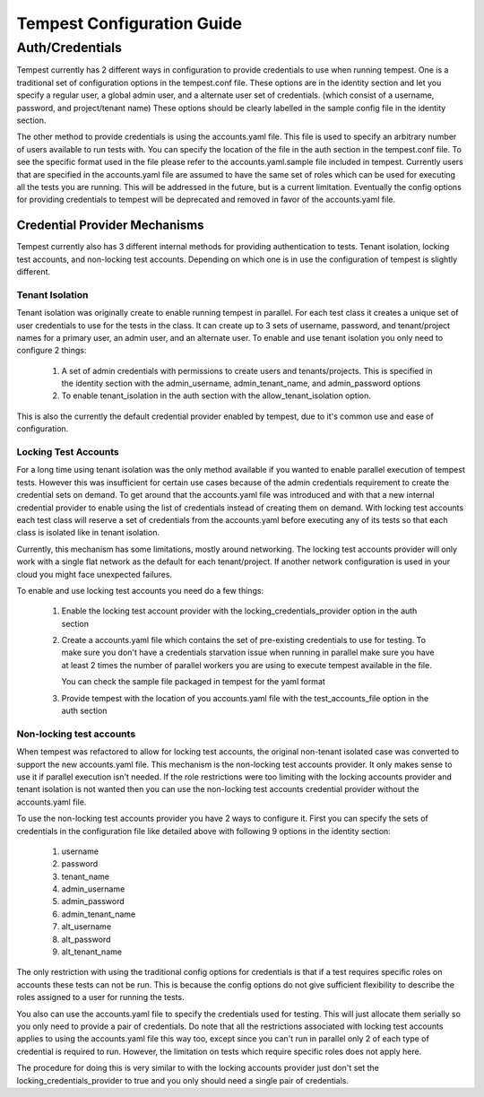 .. _tempest-configuration:

Tempest Configuration Guide
===========================

Auth/Credentials
----------------

Tempest currently has 2 different ways in configuration to provide credentials
to use when running tempest. One is a traditional set of configuration options
in the tempest.conf file. These options are in the identity section and let you
specify a regular user, a global admin user, and a alternate user set of
credentials. (which consist of a username, password, and project/tenant name)
These options should be clearly labelled in the sample config file in the
identity section.

The other method to provide credentials is using the accounts.yaml file. This
file is used to specify an arbitrary number of users available to run tests
with. You can specify the location of the file in the
auth section in the tempest.conf file. To see the specific format used in
the file please refer to the accounts.yaml.sample file included in tempest.
Currently users that are specified in the accounts.yaml file are assumed to
have the same set of roles which can be used for executing all the tests you
are running. This will be addressed in the future, but is a current limitation.
Eventually the config options for providing credentials to tempest will be
deprecated and removed in favor of the accounts.yaml file.

Credential Provider Mechanisms
^^^^^^^^^^^^^^^^^^^^^^^^^^^^^^

Tempest currently also has 3 different internal methods for providing
authentication to tests. Tenant isolation, locking test accounts, and
non-locking test accounts. Depending on which one is in use the configuration
of tempest is slightly different.

Tenant Isolation
""""""""""""""""
Tenant isolation was originally create to enable running tempest in parallel.
For each test class it creates a unique set of user credentials to use for the
tests in the class. It can create up to 3 sets of username, password, and
tenant/project names for a primary user, an admin user, and an alternate user.
To enable and use tenant isolation you only need to configure 2 things:

 #. A set of admin credentials with permissions to create users and
    tenants/projects. This is specified in the identity section with the
    admin_username, admin_tenant_name, and admin_password options
 #. To enable tenant_isolation in the auth section with the
    allow_tenant_isolation option.

This is also the currently the default credential provider enabled by tempest,
due to it's common use and ease of configuration.

Locking Test Accounts
"""""""""""""""""""""
For a long time using tenant isolation was the only method available if you
wanted to enable parallel execution of tempest tests. However this was
insufficient for certain use cases because of the admin credentials requirement
to create the credential sets on demand. To get around that the accounts.yaml
file was introduced and with that a new internal credential provider to enable
using the list of credentials instead of creating them on demand. With locking
test accounts each test class will reserve a set of credentials from the
accounts.yaml before executing any of its tests so that each class is isolated
like in tenant isolation.

Currently, this mechanism has some limitations, mostly around networking. The
locking test accounts provider will only work with a single flat network as
the default for each tenant/project. If another network configuration is used
in your cloud you might face unexpected failures.

To enable and use locking test accounts you need do a few things:

 #. Enable the locking test account provider with the
    locking_credentials_provider option in the auth section
 #. Create a accounts.yaml file which contains the set of pre-existing
    credentials to use for testing. To make sure you don't have a credentials
    starvation issue when running in parallel make sure you have at least 2
    times the number of parallel workers you are using to execute tempest
    available in the file.

    You can check the sample file packaged in tempest for the yaml format
 #. Provide tempest with the location of you accounts.yaml file with the
    test_accounts_file option in the auth section


Non-locking test accounts
"""""""""""""""""""""""""
When tempest was refactored to allow for locking test accounts, the original
non-tenant isolated case was converted to support the new accounts.yaml file.
This mechanism is the non-locking test accounts provider. It only makes sense
to use it if parallel execution isn't needed. If the role restrictions were too
limiting with the locking accounts provider and tenant isolation is not wanted
then you can use the non-locking test accounts credential provider without the
accounts.yaml file.

To use the non-locking test accounts provider you have 2 ways to configure it.
First you can specify the sets of credentials in the configuration file like
detailed above with following 9 options in the identity section:

 #. username
 #. password
 #. tenant_name
 #. admin_username
 #. admin_password
 #. admin_tenant_name
 #. alt_username
 #. alt_password
 #. alt_tenant_name

The only restriction with using the traditional config options for credentials
is that if a test requires specific roles on accounts these tests can not be
run. This is because the config options do not give sufficient flexibility to
describe the roles assigned to a user for running the tests.

You also can use the accounts.yaml file to specify the credentials used for
testing. This will just allocate them serially so you only need to provide
a pair of credentials. Do note that all the restrictions associated with
locking test accounts applies to using the accounts.yaml file this way too,
except since you can't run in parallel only 2 of each type of credential is
required to run. However, the limitation on tests which require specific roles
does not apply here.

The procedure for doing this is very similar to with the locking accounts
provider just don't set the locking_credentials_provider to true and you
only should need a single pair of credentials.
